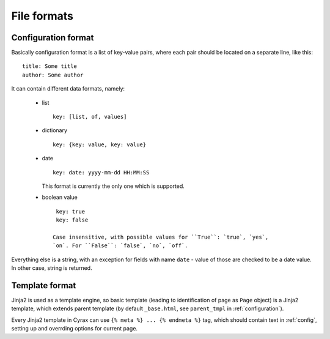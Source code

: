 ============
File formats
============

.. _config:

Configuration format
--------------------

Basically configuration format is a list of key-value pairs, where each pair
should be located on a separate line, like this::

  title: Some title
  author: Some author

It can contain different data formats, namely:

 - list
   ::

     key: [list, of, values]

 - dictionary
   ::

     key: {key: value, key: value}

 - date
   ::
    
     key: date: yyyy-mm-dd HH:MM:SS

   This format is currently the only one which is supported.

 - boolean value
   ::

     key: true
     key: false

    Case insensitive, with possible values for ``True``: `true`, `yes`,
    `on`. For ``False``: `false`, `no`, `off`.

Everything else is a string, with an exception for fields with name ``date`` -
value of those are checked to be a date value. In other case, string is
returned.

Template format
---------------

Jinja2 is used as a template engine, so basic template (leading to
identification of page as ``Page`` object) is a Jinja2 template, which extends
parent template (by default ``_base.html``, see ``parent_tmpl`` in
:ref:`configuration`).

Every Jinja2 template in Cyrax can use ``{% meta %} ... {% endmeta %}`` tag,
which should contain text in :ref:`config`, setting up and overrding options for
current page.

